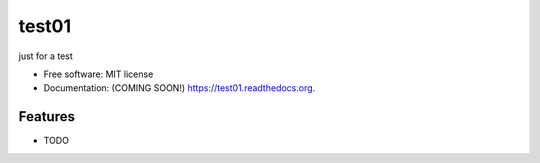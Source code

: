 ===============================
test01
===============================

.. image:: https://img.shields.io/travis/mehdi/test01.svg
        :target: https://travis-ci.org/mehdi/test01

.. image:: https://img.shields.io/pypi/v/test01.svg
        :target: https://pypi.python.org/pypi/test01


just for a test

* Free software: MIT license
* Documentation: (COMING SOON!) https://test01.readthedocs.org.

Features
--------

* TODO
